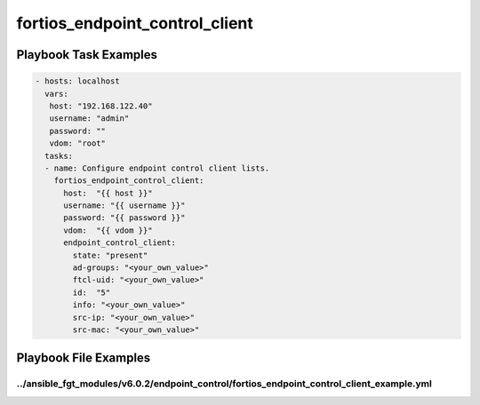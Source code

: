 ===============================
fortios_endpoint_control_client
===============================


Playbook Task Examples
----------------------

.. code-block:: yaml

    - hosts: localhost
      vars:
       host: "192.168.122.40"
       username: "admin"
       password: ""
       vdom: "root"
      tasks:
      - name: Configure endpoint control client lists.
        fortios_endpoint_control_client:
          host:  "{{ host }}"
          username: "{{ username }}"
          password: "{{ password }}"
          vdom:  "{{ vdom }}"
          endpoint_control_client:
            state: "present"
            ad-groups: "<your_own_value>"
            ftcl-uid: "<your_own_value>"
            id:  "5"
            info: "<your_own_value>"
            src-ip: "<your_own_value>"
            src-mac: "<your_own_value>"



Playbook File Examples
----------------------


../ansible_fgt_modules/v6.0.2/endpoint_control/fortios_endpoint_control_client_example.yml
++++++++++++++++++++++++++++++++++++++++++++++++++++++++++++++++++++++++++++++++++++++++++

.. code-block:: yaml
            - hosts: localhost
      vars:
       host: "192.168.122.40"
       username: "admin"
       password: ""
       vdom: "root"
      tasks:
      - name: Configure endpoint control client lists.
        fortios_endpoint_control_client:
          host:  "{{ host }}"
          username: "{{ username }}"
          password: "{{ password }}"
          vdom:  "{{ vdom }}"
          endpoint_control_client:
            state: "present"
            ad-groups: "<your_own_value>"
            ftcl-uid: "<your_own_value>"
            id:  "5"
            info: "<your_own_value>"
            src-ip: "<your_own_value>"
            src-mac: "<your_own_value>"




